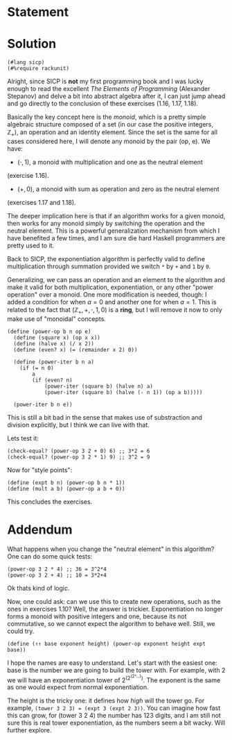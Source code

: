 #+PROPERTY: header-args :tangle yes
* Statement
  
* Solution
  #+begin_src racket
    (#lang sicp)
    (#%require rackunit)
  #+end_src
  
  Alright, since SICP is *not* my first programming book and I was lucky enough
  to read the excellent /The Elements of Programming/ (Alexander Stepanov) and
  delve a bit into abstract algebra after it, I can just jump ahead and go
  directly to the conclusion of these exercises (1.16, 1.17, 1.18).

  Basically the key concept here is the /monoid/, which is a pretty simple
  algebraic structure composed of a set (in our case the positive integers,
  $\mathbb{Z}_+$), an operation and an identity element. Since the set is the
  same for all cases considered here, I will denote any monoid by the pair (op,
  e). We have:

  - $(\cdot, 1)$, a monoid with multiplication and one as the neutral element
  (exercise 1.16).
  - $(+, 0)$, a monoid with sum as operation and zero as the neutral element
  (exercises 1.17 and 1.18).

  The deeper implication here is that if an algorithm works for a given monoid,
  then works for any monoid simply by switching the operation and the neutral
  element. This is a powerful generalization mechanism from which I have
  benefited a few times, and I am sure die hard Haskell programmers are pretty
  used to it.
  
  Back to SICP, the exponentiation algorithm is perfectly valid to define
  multiplication through summation provided we switch ~*~ by ~+~ and ~1~ by ~0~.
  
  Generalizing, we can pass an operation and an element to the algorithm and
  make it valid for both multiplication, exponentiation, or any other "power
  operation" over a monoid. One more modification is needed, though: I added a
  condition for when $a=0$ and another one for when $a=1$. This is related to
  the fact that $(\mathbb{Z}_+, +, \cdot, 1, 0)$ is a *ring*, but I will
  remove it now to only make use of "monoidal" concepts.

  #+begin_src racket
    (define (power-op b n op e)
      (define (square x) (op x x))
      (define (halve x) (/ x 2))
      (define (even? x) (= (remainder x 2) 0))

      (define (power-iter b n a)
        (if (= n 0)
            a
            (if (even? n)
                (power-iter (square b) (halve n) a)
                (power-iter (square b) (halve (- n 1)) (op a b)))))

      (power-iter b n e))
  #+end_src

  This is still a bit bad in the sense that makes use of substraction and
  division explicitly, but I think we can live with that.
  
  Lets test it:
  #+begin_src racket
    (check-equal? (power-op 3 2 + 0) 6) ;; 3*2 = 6
    (check-equal? (power-op 3 2 * 1) 9) ;; 3^2 = 9
  #+end_src
  
  Now for "style points":
  #+begin_src racket
    (define (expt b n) (power-op b n * 1))
    (define (mult a b) (power-op a b + 0))
  #+end_src

  This concludes the exercises.
  
* Addendum
  What happens when you change the "neutral element" in this
  algorithm? One can do some quick tests:
  
  #+begin_src racket
    (power-op 3 2 * 4) ;; 36 = 3^2*4
    (power-op 3 2 + 4) ;; 10 = 3*2+4
  #+end_src
  
  Ok thats kind of logic.

  Now, one could ask: can we use this to create new operations, such as the ones
  in exercises 1.10? Well, the answer is trickier. Exponentiation no longer
  forms a monoid with positive integers and one, because its not commutative, so
  we cannot expect the algorithm to behave well.
  Still, we could try.
  
  #+begin_src racket
    (define (↑↑ base exponent height) (power-op exponent height expt base))
  #+end_src
  
  I hope the names are easy to understand. Let's start with the easiest one:
  base is the number we are going to build the tower with. For example, with 2
  we will have an exponentiation tower of 2^(2^(2^...)). The exponent is
  the same as one would expect from normal exponentiation.
  
  The height is the tricky one: it defines how /high/ will the tower go. For
  example, ~(tower 3 2 3) = (expt 3 (expt 2 3))~. You can imagine how fast this
  can grow, for (tower 3 2 4) the number has 123 digits, and I am still not sure
  this is real tower exponentiation, as the numbers seem a bit wacky. Will
  further explore.
  
